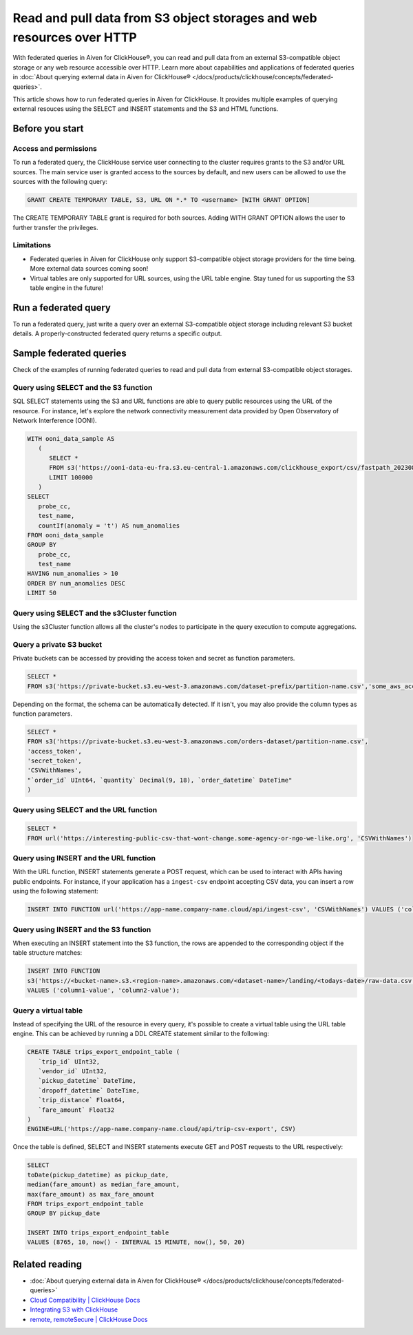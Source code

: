 Read and pull data from S3 object storages and web resources over HTTP
======================================================================

With federated queries in Aiven for ClickHouse®, you can read and pull data from an external S3-compatible object storage or any web resource accessible over HTTP. Learn more about capabilities and applications of federated queries in :doc:`About querying external data in Aiven for ClickHouse® </docs/products/clickhouse/concepts/federated-queries>`.

This article shows how to run federated queries in Aiven for ClickHouse. It provides multiple examples of querying external resouces using the SELECT and INSERT statements and the S3 and HTML functions.

Before you start
----------------

.. _access-permissions:

Access and permissions
''''''''''''''''''''''

To run a federated query, the ClickHouse service user connecting to the cluster requires grants to the S3 and/or URL sources. The main service user is granted access to the sources by default, and new users can be allowed to use the sources with the following query:

.. code-block:: bash

   GRANT CREATE TEMPORARY TABLE, S3, URL ON *.* TO <username> [WITH GRANT OPTION]


The CREATE TEMPORARY TABLE grant is required for both sources. Adding WITH GRANT OPTION allows the user to further transfer the privileges.

Limitations
'''''''''''

* Federated queries in Aiven for ClickHouse only support S3-compatible object storage providers for the time being. More external data sources coming soon!
* Virtual tables are only supported for URL sources, using the URL table engine. Stay tuned for us supporting the S3 table engine in the future!

Run a federated query
---------------------

To run a federated query, just write a query over an external S3-compatible object storage including relevant S3 bucket details. A properly-constructed federated query returns a specific output.

Sample federated queries
------------------------

Check of the examples of running federated queries to read and pull data from external S3-compatible object storages.

Query using SELECT and the S3 function
''''''''''''''''''''''''''''''''''''''

SQL SELECT statements using the S3 and URL functions are able to query public resources using the URL of the resource.
For instance, let's explore the network connectivity measurement data provided by Open Observatory of Network Interference (OONI).

.. code-block:: bash

   WITH ooni_data_sample AS
      (
         SELECT *
         FROM s3('https://ooni-data-eu-fra.s3.eu-central-1.amazonaws.com/clickhouse_export/csv/fastpath_202308.csv.zstd')
         LIMIT 100000
      )
   SELECT
      probe_cc,
      test_name,
      countIf(anomaly = 't') AS num_anomalies
   FROM ooni_data_sample
   GROUP BY
      probe_cc,
      test_name
   HAVING num_anomalies > 10
   ORDER BY num_anomalies DESC
   LIMIT 50

Query using SELECT and the s3Cluster function
'''''''''''''''''''''''''''''''''''''''''''''

Using the s3Cluster function allows all the cluster's nodes to participate in the query execution to compute aggregations.

Query a private S3 bucket
'''''''''''''''''''''''''

Private buckets can be accessed by providing the access token and secret as function parameters.

.. code-block:: bash

   SELECT * 
   FROM s3('https://private-bucket.s3.eu-west-3.amazonaws.com/dataset-prefix/partition-name.csv','some_aws_access_key_id', 'some_aws_secret_access_key')

Depending on the format, the schema can be automatically detected. If it isn't, you may also provide the column types as function parameters.

.. code-block:: bash

   SELECT * 
   FROM s3('https://private-bucket.s3.eu-west-3.amazonaws.com/orders-dataset/partition-name.csv',
   'access_token', 
   'secret_token', 
   'CSVWithNames', 
   "`order_id` UInt64, `quantity` Decimal(9, 18), `order_datetime` DateTime"
   )

Query using SELECT and the URL function
'''''''''''''''''''''''''''''''''''''''

.. code-block:: bash

   SELECT *
   FROM url('https://interesting-public-csv-that-wont-change.some-agency-or-ngo-we-like.org', 'CSVWithNames')

Query using INSERT and the URL function
'''''''''''''''''''''''''''''''''''''''

With the URL function, INSERT statements generate a POST request, which can be used to interact with APIs having public endpoints. For instance, if your application has a ``ingest-csv`` endpoint accepting CSV data, you can insert a row using the following statement:

.. code-block:: bash

   INSERT INTO FUNCTION url('https://app-name.company-name.cloud/api/ingest-csv', 'CSVWithNames') VALUES ('column1-value', 'column2-value');

Query using INSERT and the S3 function
'''''''''''''''''''''''''''''''''''''''

When executing an INSERT statement into the S3 function, the rows are appended to the corresponding object if the table structure matches:

.. code-block:: bash

   INSERT INTO FUNCTION
   s3('https://<bucket-name>.s3.<region-name>.amazonaws.com/<dataset-name>/landing/<todays-date>/raw-data.csv', 'CSVWithNames') 
   VALUES ('column1-value', 'column2-value');

Query a virtual table
'''''''''''''''''''''

Instead of specifying the URL of the resource in every query, it's possible to create a virtual table using the URL table engine. This can be achieved by running a DDL CREATE statement similar to the following:

.. code-block:: bash

   CREATE TABLE trips_export_endpoint_table (
      `trip_id` UInt32,
      `vendor_id` UInt32,
      `pickup_datetime` DateTime,
      `dropoff_datetime` DateTime,
      `trip_distance` Float64,
      `fare_amount` Float32
   )
   ENGINE=URL('https://app-name.company-name.cloud/api/trip-csv-export', CSV)

Once the table is defined, SELECT and INSERT statements execute GET and POST requests to the URL respectively:

.. code-block:: bash

   SELECT
   toDate(pickup_datetime) as pickup_date,
   median(fare_amount) as median_fare_amount,
   max(fare_amount) as max_fare_amount
   FROM trips_export_endpoint_table 
   GROUP BY pickup_date

   INSERT INTO trips_export_endpoint_table 
   VALUES (8765, 10, now() - INTERVAL 15 MINUTE, now(), 50, 20)

Related reading
---------------

* :doc:`About querying external data in Aiven for ClickHouse® </docs/products/clickhouse/concepts/federated-queries>`
* `Cloud Compatibility | ClickHouse Docs <https://clickhouse.com/docs/en/whats-new/cloud-compatibility#federated-queries>`_
* `Integrating S3 with ClickHouse <https://clickhouse.com/docs/en/integrations/s3>`_
* `remote, remoteSecure | ClickHouse Docs <https://clickhouse.com/docs/en/sql-reference/table-functions/remote>`_
